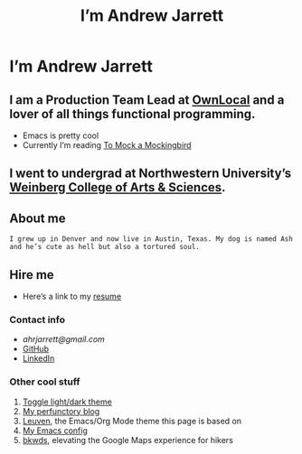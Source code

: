 #+TITLE: I’m Andrew Jarrett

* I’m Andrew Jarrett
** I am a Production Team Lead at [[https://www.ownlocal.com/][OwnLocal]] and a lover of all things functional programming.

- Emacs is pretty cool
- Currently I’m reading [[https://www.amazon.com/Mock-Mockingbird-Raymond-Smullyan/dp/0192801422][To Mock a Mockingbird]]

** I went to undergrad at Northwestern University’s [[https://www.weinberg.northwestern.edu/][Weinberg College of Arts & Sciences]].

** About me

#+BEGIN_SRC Description:
  I grew up in Denver and now live in Austin, Texas. My dog is named Ash and he’s cute as hell but also a tortured soul.
#+END_SRC

** Hire me

- Here’s a link to my [[https://thegrepper.com/resume][resume]]

*** Contact info

- [[ahrjarrett@gmail.com][ahrjarrett@gmail.com]]
- [[https://github.com/ahrjarrett/][GitHub]]
- [[https://www.linkedin.com/in/andrewhjarrett/][LinkedIn]]
  

*** Other cool stuff

1. [[/][Toggle light/dark theme]]
2. [[https://blog.thegrepper.com/][My perfunctory blog]]
3. [[https://github.com/fniessen/emacs-leuven-theme][Leuven]], the Emacs/Org Mode theme this page is based on
4. [[https://github.com/ahrjarrett/.emacs.d/][My Emacs config]]
5. [[https://github.com/Lambda-School-Labs/LabsPT1_Backwoods][bkwds]], elevating the Google Maps experience for hikers

